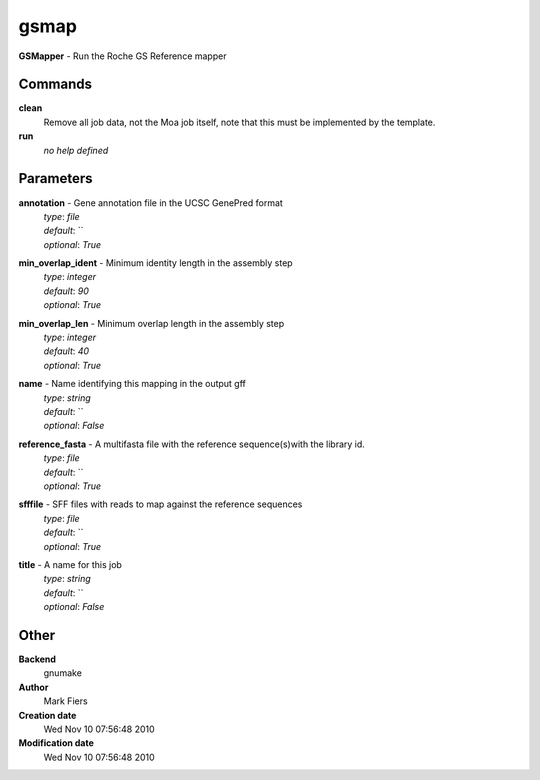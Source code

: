 gsmap
------------------------------------------------

**GSMapper** - Run the Roche GS Reference mapper

Commands
~~~~~~~~

**clean**
  Remove all job data, not the Moa job itself, note that this must be implemented by the template.


**run**
  *no help defined*





Parameters
~~~~~~~~~~



**annotation** - Gene annotation file in the UCSC GenePred format
  | *type*: `file`
  | *default*: ``
  | *optional*: `True`



**min_overlap_ident** - Minimum identity length in the assembly step
  | *type*: `integer`
  | *default*: `90`
  | *optional*: `True`



**min_overlap_len** - Minimum overlap length in the assembly step
  | *type*: `integer`
  | *default*: `40`
  | *optional*: `True`



**name** - Name identifying this mapping in the output gff
  | *type*: `string`
  | *default*: ``
  | *optional*: `False`



**reference_fasta** - A multifasta file with the reference sequence(s)with the library id.
  | *type*: `file`
  | *default*: ``
  | *optional*: `True`



**sfffile** - SFF files with reads to map against the reference sequences
  | *type*: `file`
  | *default*: ``
  | *optional*: `True`



**title** - A name for this job
  | *type*: `string`
  | *default*: ``
  | *optional*: `False`



Other
~~~~~

**Backend**
  gnumake
**Author**
  Mark Fiers
**Creation date**
  Wed Nov 10 07:56:48 2010
**Modification date**
  Wed Nov 10 07:56:48 2010



